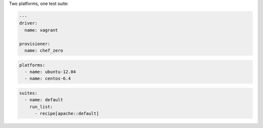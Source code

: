 .. The contents of this file may be included in multiple topics (using the includes directive).
.. The contents of this file should be modified in a way that preserves its ability to appear in multiple topics.


Two platforms, one test suite:

.. code-block:: yaml

   ---
   driver:
     name: vagrant
   
   provisioner:
     name: chef_zero

.. code-block:: yaml

   platforms:
     - name: ubuntu-12.04
     - name: centos-6.4

.. code-block:: yaml

   suites:
     - name: default
       run_list:
         - recipe[apache::default]
